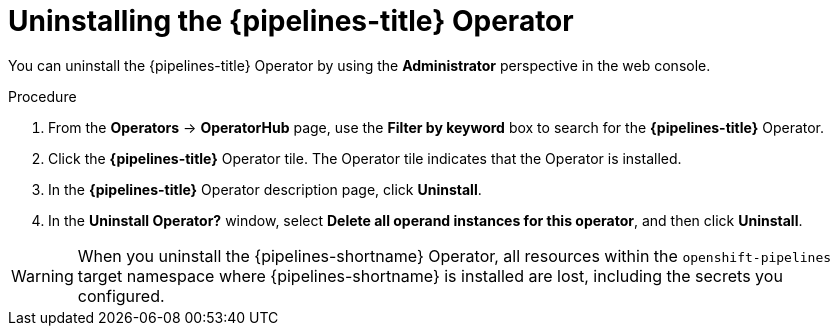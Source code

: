 // This module is included in the following assemblies:
// * install_config/uninstalling-pipelines.adoc

:_mod-docs-content-type: PROCEDURE
[id="op-uninstalling-the-pipelines-operator_{context}"]
= Uninstalling the {pipelines-title} Operator

You can uninstall the {pipelines-title} Operator by using the *Administrator* perspective in the web console.

.Procedure

. From the *Operators* -> *OperatorHub* page, use the *Filter by keyword* box to search for the *{pipelines-title}* Operator.

. Click the *{pipelines-title}* Operator tile. The Operator tile indicates that the Operator is installed.

. In the *{pipelines-title}* Operator description page, click *Uninstall*.

. In the *Uninstall Operator?* window, select *Delete all operand instances for this operator*, and then click *Uninstall*.

[WARNING]
====
When you uninstall the {pipelines-shortname} Operator, all resources within the `openshift-pipelines` target namespace where {pipelines-shortname} is installed are lost, including the secrets you configured.
====
